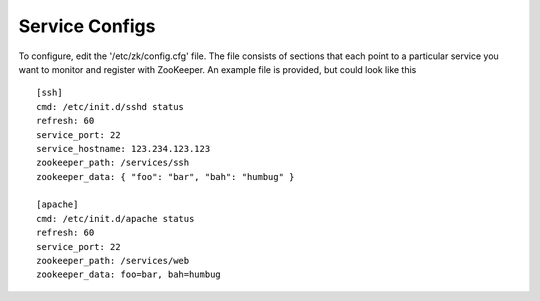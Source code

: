 Service Configs
---------------

To configure, edit the '/etc/zk/config.cfg' file. The file consists of sections
that each point to a particular service you want to monitor and register with
ZooKeeper. An example file is provided, but could look like this ::

    [ssh]
    cmd: /etc/init.d/sshd status
    refresh: 60
    service_port: 22
    service_hostname: 123.234.123.123
    zookeeper_path: /services/ssh
    zookeeper_data: { "foo": "bar", "bah": "humbug" }

    [apache]
    cmd: /etc/init.d/apache status
    refresh: 60
    service_port: 22
    zookeeper_path: /services/web
    zookeeper_data: foo=bar, bah=humbug
